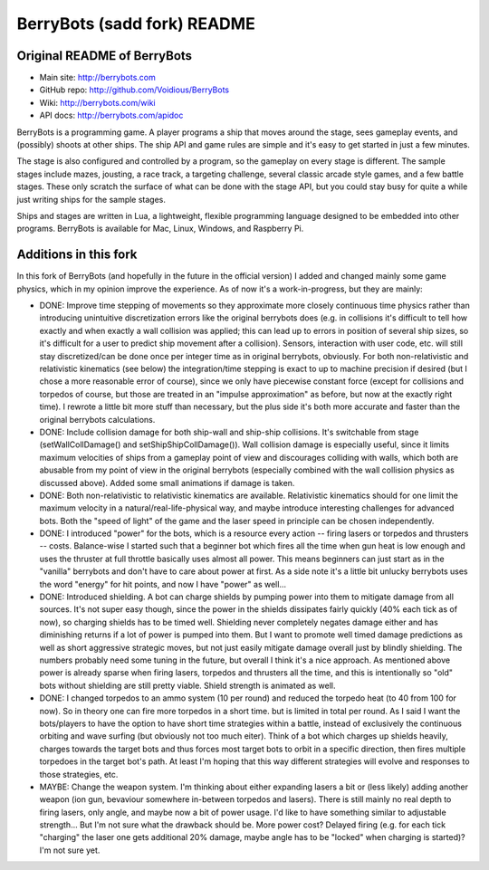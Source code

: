 

BerryBots (sadd fork) README
=========

Original README of BerryBots
--------------


- Main site:   http://berrybots.com
- GitHub repo: http://github.com/Voidious/BerryBots
- Wiki:        http://berrybots.com/wiki
- API docs:    http://berrybots.com/apidoc

BerryBots is a programming game. A player programs a ship that moves around the
stage, sees gameplay events, and (possibly) shoots at other ships. The ship API
and game rules are simple and it's easy to get started in just a few minutes.

The stage is also configured and controlled by a program, so the gameplay on
every stage is different. The sample stages include mazes, jousting, a race
track, a targeting challenge, several classic arcade style games, and a few
battle stages. These only scratch the surface of what can be done with the stage
API, but you could stay busy for quite a while just writing ships for the sample
stages.

Ships and stages are written in Lua, a lightweight, flexible programming
language designed to be embedded into other programs. BerryBots is available for
Mac, Linux, Windows, and Raspberry Pi.




Additions in this fork
--------------

In this fork of BerryBots (and hopefully in the future in the official version) I 
added and changed mainly some game physics, which in my opinion improve the experience.
As of now it's a work-in-progress, but they are mainly:

- DONE: Improve time stepping of movements so they approximate more closely continuous time physics rather
  than introducing unintuitive discretization errors like the original berrybots does (e.g. in collisions 
  it's difficult to tell how exactly and when exactly a wall collision was applied; this can lead up to 
  errors in position of several ship sizes, so it's difficult for a user to predict ship movement after
  a collision). Sensors, interaction
  with user code, etc. will still stay discretized/can be done once per integer time as in original 
  berrybots, obviously. For both non-relativistic and relativistic kinematics (see below)
  the integration/time stepping is exact to up to machine precision if desired (but I chose a more 
  reasonable error of course), since we only have piecewise constant
  force (except for collisions and torpedos of course, but those are treated in an "impulse approximation" 
  as before, but now at the exactly right time). I rewrote a little bit more stuff than necessary,
  but the plus side it's both more accurate and faster than the original berrybots calculations.
- DONE: Include collision damage for both ship-wall and ship-ship collisions. It's switchable from stage 
  (setWallCollDamage() and setShipShipCollDamage()). Wall collision damage is especially useful, since it
  limits maximum velocities of ships from a gameplay point of view and discourages colliding with walls,
  which both are abusable from my point of view in the original berrybots (especially combined with the
  wall collision physics as discussed above). Added some small animations if damage is taken.
- DONE: Both non-relativistic to relativistic kinematics are available. Relativistic kinematics should 
  for one limit the maximum velocity in a natural/real-life-physical way, and maybe introduce interesting
  challenges for advanced bots. Both the "speed of light" of the game and the laser speed in principle 
  can be chosen independently.
- DONE: I introduced "power" for the bots, which is a resource every action -- firing lasers or torpedos 
  and thrusters -- costs. Balance-wise I started such that a beginner bot which fires all the time when 
  gun heat is low enough and uses the thruster at full throttle basically uses almost all power. This 
  means beginners can just start as in the "vanilla" berrybots and don't have to care about power at 
  first. As a side note it's a little bit unlucky berrybots uses the word "energy" for hit points, 
  and now I have "power" as well...
- DONE: Introduced shielding. A bot can charge shields by pumping power into them to mitigate damage from 
  all sources. It's not super easy though, since the power in the shields dissipates fairly quickly 
  (40% each tick as of now), so charging shields has to be timed well. Shielding never completely negates 
  damage either and has diminishing returns if a lot of power is pumped into them. But I want to promote 
  well timed damage predictions as well as short aggressive strategic moves, but not just easily mitigate 
  damage overall just by blindly shielding. The numbers probably need some tuning in the future, but 
  overall I think it's a nice approach. As mentioned above power is already sparse when firing lasers, 
  torpedos and thrusters all the time, and this is intentionally so "old" bots without shielding are 
  still pretty viable. Shield strength is animated as well.
- DONE: I changed torpedos to an ammo system (10 per round) and reduced the torpedo heat (to 40 from 
  100 for now). So in theory one can fire more torpedos in a short time. but is limited in total per 
  round. As I said I want the bots/players to have the option to have short time strategies within 
  a battle, instead of exclusively the continuous orbiting and wave surfing (but obviously not too 
  much eiter). Think of a bot which charges up shields heavily, charges towards the target bots and 
  thus forces most target bots to orbit in a specific direction, then fires multiple torpedoes in 
  the target bot's path. At least I'm hoping that this way different strategies will evolve and 
  responses to those strategies, etc.
- MAYBE: Change the weapon system. I'm thinking about either expanding lasers a bit or 
  (less likely) adding another weapon (ion gun, bevaviour somewhere in-between torpedos and lasers). 
  There is still mainly no real depth to firing lasers, only angle, and maybe now a bit of power usage.
  I'd like to have something similar to adjustable strength... But I'm not sure what the drawback should
  be. More power cost? Delayed firing (e.g. for each tick "charging" the laser one gets additional 20% damage, maybe angle has to be "locked" when charging is started)? I'm not sure yet. 





